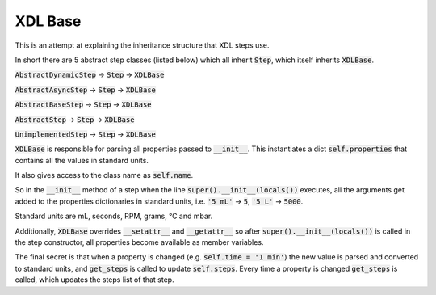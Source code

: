 ========
XDL Base
========

This is an attempt at explaining the inheritance structure that XDL steps use.

In short there are 5 abstract step classes (listed below) which all inherit :code:`Step`,
which itself inherits :code:`XDLBase`.

:code:`AbstractDynamicStep` -> :code:`Step` -> :code:`XDLBase`

:code:`AbstractAsyncStep` -> :code:`Step` -> :code:`XDLBase`

:code:`AbstractBaseStep` -> :code:`Step` -> :code:`XDLBase`

:code:`AbstractStep` -> :code:`Step` -> :code:`XDLBase`

:code:`UnimplementedStep` -> :code:`Step` -> :code:`XDLBase`

:code:`XDLBase` is responsible for parsing all properties passed to :code:`__init__`.
This instantiates a dict :code:`self.properties` that contains all the values in
standard units.

It also gives access to the class name as :code:`self.name`.

So in the :code:`__init__` method of a step when the line :code:`super().__init__(locals())`
executes, all the arguments get added to the properties dictionaries in standard units,
i.e. :code:`'5 mL'` -> :code:`5`, :code:`'5 L'` -> :code:`5000`.

Standard units are mL, seconds, RPM, grams, °C and mbar.

Additionally, :code:`XDLBase` overrides :code:`__setattr__` and :code:`__getattr__` so
after :code:`super().__init__(locals())` is called in the step constructor, all
properties become available as member variables.

The final secret is that when a property is changed (e.g. :code:`self.time = '1 min'`)
the new value is parsed and converted to standard units, and :code:`get_steps` is
called to update :code:`self.steps`. Every time a property is changed :code:`get_steps` is called,
which updates the steps list of that step.
